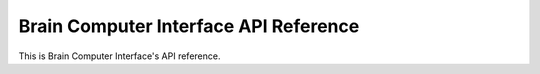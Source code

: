 Brain Computer Interface API Reference
======================================

This is Brain Computer Interface's API reference.


.. function:: run_server(address, data_dir)

    Starts a server to which thoughts can be uploaded to with the `upload_thought` function.

.. function:: run_webserver(address, data_dir)

    Starts a server to which shows users thoughts

.. function:: upload_thought(address, user_id, thought)

     Sends to the server user's thought.
